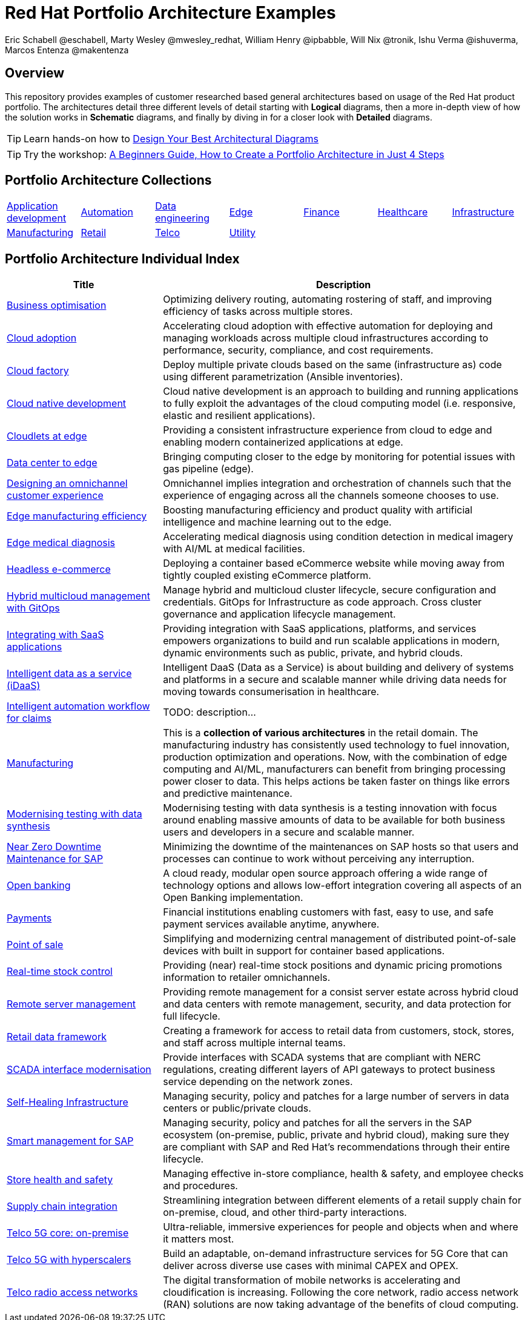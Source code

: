 = Red Hat Portfolio Architecture Examples
Eric Schabell @eschabell, Marty Wesley @mwesley_redhat, William Henry @ipbabble, Will Nix @tronik, Ishu Verma  @ishuverma, Marcos Entenza @makentenza
:homepage: https://gitlab.com/osspa/portfolio-architecture-examples
:imagesdir: images
:icons: font
:source-highlighter: prettify

== Overview
This repository provides examples of customer researched based general architectures based on usage of the Red Hat
product portfolio. The architectures detail three different levels of detail starting with *Logical* diagrams, then
a more in-depth view of how the solution works in *Schematic* diagrams, and finally by diving in for a closer look 
with  *Detailed* diagrams.

TIP: Learn hands-on how to https://gitlab.com/redhatdemocentral/portfolio-architecture-workshops[Design Your Best
Architectural Diagrams]

TIP: Try the workshop: https://redhatdemocentral.gitlab.io/portfolio-architecture-template[A Beginners Guide, How to
Create a Portfolio Architecture in Just 4 Steps]

== Portfolio Architecture Collections
[cols="1,1,1,1,1,1,1"]

|===
|link:app-dev.adoc[Application development]
|link:automation.adoc[Automation]
|link:data-engineering.adoc[Data engineering]
|link:edge.adoc[Edge]
|link:finance.adoc[Finance]
|link:healthcare.adoc[Healthcare]
|link:infrastructure.adoc[Infrastructure]

|link:manufacturing.adoc[Manufacturing]
|link:retail.adoc[Retail]
|link:telco.adoc[Telco]
|link:utility.adoc[Utility]
|
|
|
|===

== Portfolio Architecture Individual Index
[cols="3,7"]

|===
|Title | Description

|link:businessoptimization.adoc[Business optimisation]
|Optimizing delivery routing, automating rostering of staff, and improving efficiency of tasks across multiple stores.

|link:cloud-adoption.adoc[Cloud adoption]
|Accelerating cloud adoption with effective automation for deploying and managing workloads across multiple cloud
infrastructures according to performance, security, compliance, and cost requirements.

|link:cloud-factory.adoc[Cloud factory]
|Deploy multiple private clouds based on the same (infrastructure as) code using different parametrization (Ansible
inventories).

|link:cnd.adoc[Cloud native development]
|Cloud native development is an approach to building and running applications to fully exploit the advantages of the
cloud computing model (i.e. responsive, elastic and resilient applications).

|link:cloudlets-at-edge.adoc[Cloudlets at edge]
|Providing a consistent infrastructure experience from cloud to edge and enabling modern containerized applications at edge.

|link:datacenter-to-edge.adoc[Data center to edge]
|Bringing computing closer to the edge by monitoring for potential issues with gas pipeline (edge).

|link:omnichannel.adoc[Designing an omnichannel customer experience]
|Omnichannel implies integration and orchestration of channels such that the experience of engaging across all the
channels someone chooses to use.

|link:edge-manufacturing-efficency.adoc[Edge manufacturing efficiency]
|Boosting manufacturing efficiency and product quality with artificial intelligence and machine learning out to the edge.

|link:edge-medical-diagnosis.adoc[Edge medical diagnosis]
|Accelerating medical diagnosis using condition detection in medical imagery with AI/ML at medical facilities.

|link:headlessecommerce.adoc[Headless e-commerce]
|Deploying a container based eCommerce website while moving away from tightly coupled existing eCommerce platform.

|link:spi-multi-cloud-gitops.adoc[Hybrid multicloud management with GitOps]
|Manage hybrid and multicloud cluster lifecycle, secure configuration and credentials. GitOps for Infrastructure as
code approach. Cross cluster governance and application lifecycle management.

|link:integrated-saas.adoc[Integrating with SaaS applications]
|Providing integration with SaaS applications, platforms, and services empowers organizations to build and run scalable
applications in modern, dynamic environments such as public, private, and hybrid clouds.

|link:idaas.adoc[Intelligent data as a service (iDaaS)]
|Intelligent DaaS (Data as a Service) is about building and delivery of systems and platforms in a secure and scalable
manner while driving data needs for moving towards consumerisation in healthcare.

|link:intelligent-automation-workflow-for-claims.adoc[Intelligent automation workflow for claims]
|TODO: description...

|link:manufacturing.adoc[Manufacturing]
|This is a *collection of various architectures* in the retail domain. The manufacturing industry has consistently used
technology to fuel innovation, production optimization and operations. Now, with the combination of edge computing and
AI/ML, manufacturers can benefit from bringing processing power closer to data. This helps actions be taken faster on
things like errors and predictive maintenance.

|link:data-synthesis.adoc[Modernising testing with data synthesis]
|Modernising testing with data synthesis is a testing innovation with focus around enabling massive amounts of data to
be available for both business users and developers in a secure and scalable manner.

|link:nzd-sap.adoc[Near Zero Downtime Maintenance for SAP]
|Minimizing the downtime of the maintenances on SAP hosts so that users and processes can continue to work
without perceiving any interruption.

|link:openbanking.adoc[Open banking]
|A cloud ready, modular open source approach offering a wide range of technology options and allows
low-effort integration covering all aspects of an Open Banking implementation.

|link:payments.adoc[Payments]
|Financial institutions enabling customers with fast, easy to use, and safe payment services available anytime, anywhere.

|link:pointofsale.adoc[Point of sale]
| Simplifying and modernizing central management of distributed point-of-sale devices with built in support for
container based applications.

|link:realtimestock.adoc[Real-time stock control]
|Providing (near) real-time stock positions and dynamic pricing promotions information to retailer omnichannels.

|link:remote-management.adoc[Remote server management]
|Providing remote management for a consist server estate across hybrid cloud and data centers with remote management,
security, and  data protection for full lifecycle.

|link:retaildataframework.adoc[Retail data framework]
|Creating a framework for access to retail data from customers, stock, stores, and staff across multiple internal teams.

|link:scada-interface.adoc[SCADA interface modernisation]
|Provide interfaces with SCADA systems that are compliant with NERC regulations, creating different layers of API
gateways to protect business service depending on the network zones.

|link:self-healing.adoc[Self-Healing Infrastructure]
|Managing security, policy and patches for a large number of servers in data centers or public/private clouds.

|link:sap-smart-management.adoc[Smart management for SAP]
|Managing security, policy and patches for all the servers in the SAP ecosystem (on-premise, public, private and
hybrid cloud), making sure they are compliant with SAP and Red Hat's recommendations through their entire lifecycle.

|link:storehealthandsafety.adoc[Store health and safety]
|Managing effective in-store compliance, health & safety, and employee checks and procedures.

|link:supplychainintegration.adoc[Supply chain integration]
|Streamlining integration between different elements of a retail supply chain for on-premise, cloud, and other
third-party interactions.

|link:telco-on-premise.adoc[Telco 5G core: on-premise]
|Ultra-reliable, immersive experiences for people and objects when and where it matters most.

|link:telco-5g-with-hyperscalers.adoc[Telco 5G with hyperscalers]
|Build an adaptable, on-demand infrastructure services for 5G Core that can deliver across diverse use cases with
minimal CAPEX and OPEX.

|link:telco-radio-access-networks.adoc[Telco radio access networks]
|The digital transformation of mobile networks  is accelerating and cloudification is increasing. Following the core
network, radio access network (RAN) solutions are now taking advantage of the benefits of cloud computing.
|===
